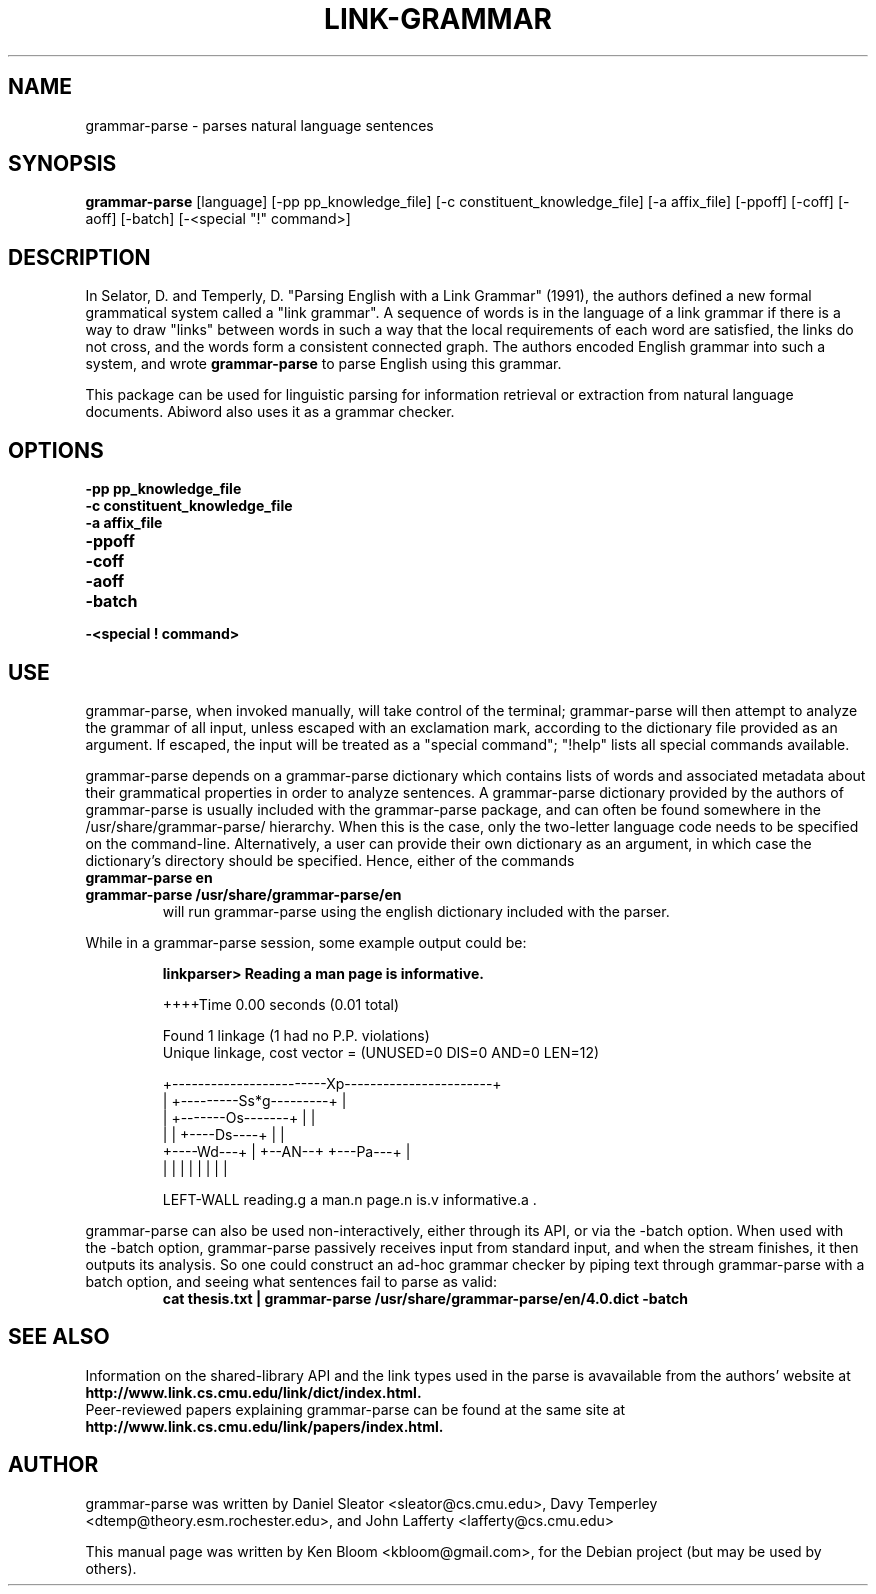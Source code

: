 .\"                                      Hey, EMACS: -*- nroff -*-
.\" First parameter, NAME, should be all caps
.\" Second parameter, SECTION, should be 1-8, maybe w/ subsection
.\" other parameters are allowed: see man(7), man(1)
.TH LINK-GRAMMAR 1 "April 23, 2006"
.\" Please adjust this date whenever revising the manpage.
.\"
.\" Some roff macros, for reference:
.\" .nh        disable hyphenation
.\" .hy        enable hyphenation
.\" .ad l      left justify
.\" .ad b      justify to both left and right margins
.\" .nf        disable filling
.\" .fi        enable filling
.\" .br        insert line break
.\" .sp <n>    insert n+1 empty lines
.\" for manpage-specific macros, see man(7)
.SH NAME
grammar-parse \- parses natural language sentences
.SH SYNOPSIS
.B grammar-parse
.RI [language]
[\-pp pp_knowledge_file] [\-c constituent_knowledge_file]
[\-a affix_file] [\-ppoff] [\-coff] [\-aoff] [\-batch] [\-<special "!" command>]
.SH DESCRIPTION
.PP
.\" TeX users may be more comfortable with the \fB<whatever>\fP and
.\" \fI<whatever>\fP escape sequences to invode bold face and italics, 
.\" respectively.
In Selator, D. and Temperly, D. "Parsing English with a Link Grammar"
(1991), the authors defined a new formal grammatical system called a
"link grammar". A sequence of words is in the language of a link
grammar if there is a way to draw "links" between words in such a way
that the local requirements of each word are satisfied, the links do
not cross, and the words form a consistent connected graph. The authors encoded
English grammar into such a system, and wrote \fBgrammar\-parse\fP to 
parse English using this grammar.
.PP
This package can be used for linguistic parsing for information
retrieval or extraction from natural language documents. Abiword also
uses it as a grammar checker.
.SH OPTIONS
.TP
.B \-pp pp_knowledge_file
.TP
.B \-c constituent_knowledge_file
.TP
.B \-a affix_file
.TP
.B \-ppoff
.TP
.B \-coff
.TP
.B \-aoff
.TP
.B \-batch
.TP
.B \-<special "!" command> \"Can special commands be commandline arguments?
.SH USE
.PP
grammar\-parse, when invoked manually, will take control of the
terminal; grammar\-parse will then attempt to analyze the grammar of 
all input, unless escaped with an exclamation mark, according to the 
dictionary file provided as an argument. If escaped, the input
will be treated as a "special command"; "!help" lists all special
commands available.
.PP
grammar\-parse depends on a grammar\-parse dictionary which contains
lists of words and associated metadata about their grammatical
properties in order to analyze sentences. A grammar\-parse dictionary
provided by the authors of grammar\-parse is usually included with the 
grammar\-parse package, and can often be found somewhere in the
/usr/share/grammar\-parse/ hierarchy. When this is the case, only the 
two\-letter language code needs to be specified on the command\-line. 
Alternatively, a user can provide
their own dictionary as an argument, in which case the dictionary's 
directory should be specified. Hence, either of the commands
.TP
.B grammar\-parse en
.TP
.B grammar\-parse /usr/share/grammar\-parse/en
will run grammar\-parse using the english dictionary included with the 
parser.
.PP
While in a grammar\-parse session, some example output could be:
.PP
.RS
.B linkparser> Reading a man page is informative.
.PP
++++Time                                          0.00 seconds (0.01
total)
.PP
Found 1 linkage (1 had no P.P. violations)
  Unique linkage, cost vector = (UNUSED=0 DIS=0 AND=0 LEN=12)

    +------------------------Xp-----------------------+
    |         +---------Ss*g---------+                |
    |         +-------Os-------+     |                |
    |         |     +----Ds----+     |                |
    +----Wd---+     |   +--AN--+     +---Pa---+       |
    |         |     |   |      |     |        |       |
.PP
LEFT\-WALL reading.g a man.n page.n is.v informative.a . 
.RE
.PP
grammar\-parse can also be used non\-interactively, either through its
API, or via the \-batch option.  When used with the \-batch option,
grammar\-parse passively receives input from standard input, and when
the stream finishes, it then outputs its analysis. So one could
construct an ad\-hoc grammar checker by piping text through
grammar\-parse with a batch option, and seeing what sentences fail to
parse as valid:
.RS
.B cat thesis.txt | grammar\-parse /usr/share/grammar\-parse/en/4.0.dict \-batch
.RE
.SH SEE ALSO
.br
Information on the shared\-library API and the link types used in the 
parse is avavailable from the authors' website at 
.B http://www.link.cs.cmu.edu/link/dict/index.html.
.br
Peer\-reviewed papers explaining grammar\-parse can be found at the same 
site at
.B http://www.link.cs.cmu.edu/link/papers/index.html.
.SH AUTHOR
.nh
grammar\-parse was written by Daniel Sleator <sleator@cs.cmu.edu>, 
Davy Temperley <dtemp@theory.esm.rochester.edu>, and John Lafferty 
<lafferty@cs.cmu.edu>
.PP
This manual page was written by Ken Bloom <kbloom@gmail.com>,
for the Debian project (but may be used by others).
